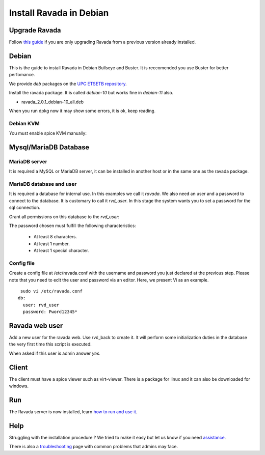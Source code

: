 Install Ravada in Debian
========================

Upgrade Ravada
--------------

Follow `this guide <http://ravada.readthedocs.io/en/latest/docs/update.html>`_
if you are only upgrading Ravada from a previous version already installed.

Debian
------

This is the guide to install Ravada in Debian Bullseye and Buster. It is reccomended you use Buster for better perfomance.

We provide *deb* packages on the `UPC ETSETB
repository <http://infoteleco.upc.edu/img/debian/>`__.

Install the ravada package. It is called *debian-10* but works fine in *debian-11* also.

- ravada_2.0.1_debian-10_all.deb

When you run dpkg now it may show some errors, it is ok, keep reading.

.. prompt:: bash $

     wget http://infoteleco.upc.edu/img/debian/ravada_2.0.1_debian-10_all.deb
     sudo apt update
     sudo apt install ./ravada_2.0.1_debian-10_all.deb

Debian KVM
~~~~~~~~~~

You must enable spice KVM manually:

.. prompt:: bash $

   sudo ln -s /usr/bin/kvm /usr/bin/kvm-spice

Mysql/MariaDB Database
----------------------

MariaDB server
~~~~~~~~~~~~~~

It is required a MySQL or MariaDB server, it can be installed in another host or in
the same one as the ravada package.

.. prompt:: bash $

     sudo apt-get install mariadb-server


MariaDB database and user
~~~~~~~~~~~~~~~~~~~~~~~~~

It is required a database for internal use. In this examples we call it *ravada*.
We also need an user and a password to connect to the database. It is customary to call it *rvd_user*.
In this stage the system wants you to set a password for the sql connection.

.. prompt:: bash $

     sudo mysqladmin -u root -p create ravada

Grant all permissions on this database to the *rvd_user*:

.. prompt:: bash $

     sudo mysql -u root -p ravada -e "create user 'rvd_user'@'localhost' identified by 'Pword12345*'"
     sudo mysql -u root -p ravada -e "grant all on ravada.* to rvd_user@'localhost'"

The password chosen must fulfill the following characteristics:

    - At least 8 characters.
    - At least 1 number.
    - At least 1 special character.

Config file
~~~~~~~~~~~

Create a config file at /etc/ravada.conf with the username and password
you just declared at the previous step. Please note that you need to
edit the user and password via an editor. Here, we present Vi as an
example.

::

     sudo vi /etc/ravada.conf
    db:
      user: rvd_user
      password: Pword12345*

Ravada web user
---------------

Add a new user for the ravada web. Use rvd\_back to create it. It will perform some initialization duties in the database the very first time this script is executed.

When asked if this user is admin answer *yes*.

.. prompt:: bash $

     sudo /usr/sbin/rvd_back --add-user admin

Client
------

The client must have a spice viewer such as virt-viewer. There is a
package for linux and it can also be downloaded for windows.

Run
---

The Ravada server is now installed, learn
`how to run and use it <http://ravada.readthedocs.io/en/latest/docs/production.html>`__.

Help
----

Struggling with the installation procedure ? We tried to make it easy but
let us know if you need `assistance <http://ravada.upc.edu/#help>`__.

There is also a `troubleshooting <troubleshooting.html>`__ page with common problems that
admins may face.
